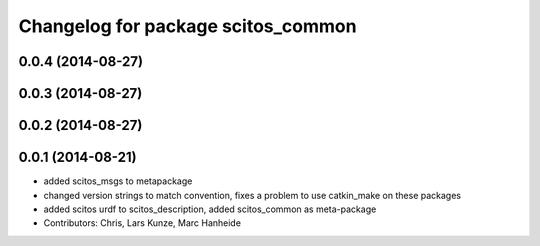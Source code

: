^^^^^^^^^^^^^^^^^^^^^^^^^^^^^^^^^^^
Changelog for package scitos_common
^^^^^^^^^^^^^^^^^^^^^^^^^^^^^^^^^^^

0.0.4 (2014-08-27)
------------------

0.0.3 (2014-08-27)
------------------

0.0.2 (2014-08-27)
------------------

0.0.1 (2014-08-21)
------------------
* added scitos_msgs to metapackage
* changed version strings to match convention, fixes a problem to use catkin_make on these packages
* added scitos urdf to scitos_description, added scitos_common as meta-package
* Contributors: Chris, Lars Kunze, Marc Hanheide
